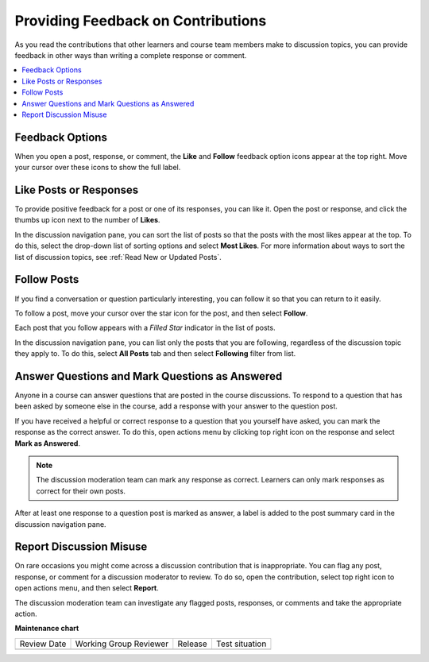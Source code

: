.. _Provide Feedback:

###############################################
Providing Feedback on Contributions
###############################################

As you read the contributions that other learners and course team members make
to discussion topics, you can provide feedback in other ways than writing a
complete response or comment.

.. contents::
  :local:
  :depth: 1

****************
Feedback Options
****************

When you open a post, response, or comment, the **Like** and **Follow**
feedback option icons appear at the top right. Move your cursor over these
icons to show the full label.

.. image:: /_images/learners/discussion_feedback_options.png
    :width: 300
    :align: center
    :alt: The "Like", "Follow", feedback icons in a post, response, or comment.

.. _Like Posts or Responses:

************************************
Like Posts or Responses
************************************

To provide positive feedback for a post or one of its responses, you can like
it. Open the post or response, and click the thumbs up icon next to the
number of **Likes**.

In the discussion navigation pane, you can sort the list of posts so that the
posts with the most likes appear at the top. To do this, select the drop-down
list of sorting options and select **Most Likes**. For more information
about ways to sort the list of discussion topics, see :ref:`Read New or
Updated Posts`.


.. _Follow Posts:

************************************
Follow Posts
************************************

If you find a conversation or question particularly interesting, you can
follow it so that you can return to it easily.

To follow a post, move your cursor over the star icon for the post, and then
select **Follow**.

Each post that you follow appears with a *Filled Star* indicator in the list of
posts.

In the discussion navigation pane, you can list only the posts that you are
following, regardless of the discussion topic they apply to. To do this,
select **All Posts** tab and then select **Following** filter from list.


.. _Answer Questions:

********************************************************
Answer Questions and Mark Questions as Answered
********************************************************

Anyone in a course can answer questions that are posted in the course
discussions. To respond to a question that has been asked by someone else in
the course, add a response with your answer to the question post.

If you have received a helpful or correct response to a question that you
yourself have asked, you can mark the response as the correct answer. To do
this, open actions menu by clicking top right icon on the response and select **Mark as Answered**.

.. image:: /_images/learners/mark_as_answered_option.png
    :width: 500
    :align: center
    :alt: the image showing mark as answered response options

.. note:: The discussion moderation team can mark any response as correct.
   Learners can only mark responses as correct for their own posts.

After at least one response to a question post is marked as answer, a
label is added to the post summary card in the discussion navigation pane.

.. image:: /_images/learners/answer_label.png
    :width: 300
    :align: center
    :alt: the image showing mark as answered response options

.. _Report Discussion Misuse:

************************************
Report Discussion Misuse
************************************

On rare occasions you might come across a discussion contribution that is
inappropriate. You can flag any post, response, or comment for a discussion
moderator to review. To do so, open the contribution, select top right icon to open actions menu, and then
select **Report**.

The discussion moderation team can investigate any flagged posts, responses,
or comments and take the appropriate action.



.. Future: DOC-121 As a course author, I need a template of discussion guidelines to give to students


**Maintenance chart**

+--------------+-------------------------------+----------------+--------------------------------+
| Review Date  | Working Group Reviewer        |   Release      |Test situation                  |
+--------------+-------------------------------+----------------+--------------------------------+
|              |                               |                |                                |
+--------------+-------------------------------+----------------+--------------------------------+
